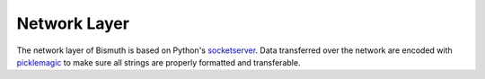 Network Layer
=============

The network layer of Bismuth is based on Python's socketserver_. Data transferred over the network are encoded with picklemagic_ to make sure all strings are properly formatted and transferable.

.. _socketserver: https://docs.python.org/3/library/socketserver.html
.. _picklemagic: https://github.com/CensoredUsername/picklemagic